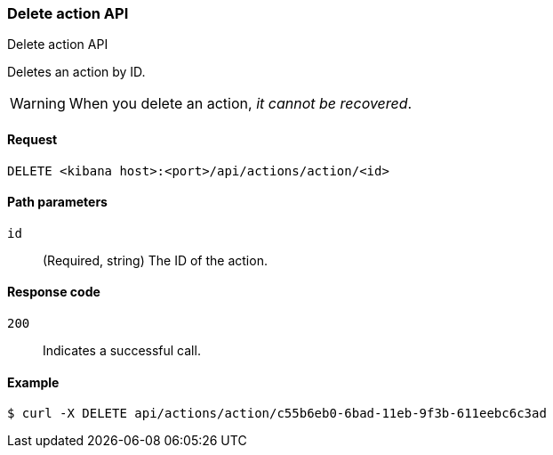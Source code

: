 [[actions-and-connectors-api-delete]]
=== Delete action API
++++
<titleabbrev>Delete action API</titleabbrev>
++++

Deletes an action by ID.

WARNING: When you delete an action, _it cannot be recovered_.

[[actions-and-connectors-api-delete-request]]
==== Request

`DELETE <kibana host>:<port>/api/actions/action/<id>`

[[actions-and-connectors-api-delete-path-params]]
==== Path parameters

`id`::
  (Required, string) The ID of the action.

[[actions-and-connectors-api-delete-response-codes]]
==== Response code

`200`::
  Indicates a successful call.

==== Example

[source,sh]
--------------------------------------------------
$ curl -X DELETE api/actions/action/c55b6eb0-6bad-11eb-9f3b-611eebc6c3ad
--------------------------------------------------
// KIBANA

